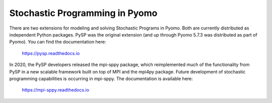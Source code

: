 Stochastic Programming in Pyomo
===============================

There are two extensions for modeling and solving Stochastic Programs in
Pyomo.  Both are currently distributed as independent Python packages.
PySP was the original extension (and up through Pyomo 5.7.3 was
distributed as part of Pyomo).  You can find the documentation here:

    `https://pysp.readthedocs.io <https://pysp.readthedocs.io>`_

In 2020, the PySP developers released the mpi-sppy package, which
reimplemented much of the functionality from PySP in a new scalable
framework built on top of MPI and the mpi4py package.  Future
development of stochastic programming capabilities is occurring in
mpi-sppy.  The documentation is available here:

    `https://mpi-sppy.readthedocs.io <https://mpi-sppy.readthedocs.io>`_
